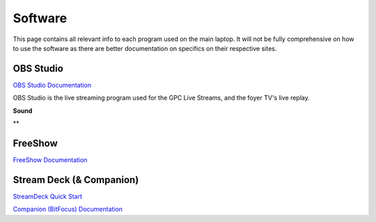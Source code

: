 Software
========

.. _software:

This page contains all relevant info to each program used on the main laptop. It will not be fully comprehensive on how to use the software
as there are better documentation on specifics on their respective sites.

    .. |OBS| image:: https://raw.githubusercontent.com/BillyDaBones/GPC/e261cbf99040770bc6946530473a5c204f82623e/docs/source/assets/images/software/OBS.png
        :width: 200
        :alt: OBS Logo

    .. |FreeShow| image:: https://raw.githubusercontent.com/BillyDaBones/GPC/e261cbf99040770bc6946530473a5c204f82623e/docs/source/assets/images/software/FreeShow.png
        :width: 200
        :alt: FreeShow Logo

    .. |StreamDeck| image:: https://raw.githubusercontent.com/BillyDaBones/GPC/e261cbf99040770bc6946530473a5c204f82623e/docs/source/assets/images/software/StreamDeck01.png
        :width: 200
        :alt: StreamDeck Logo

    .. |Companion| image:: https://raw.githubusercontent.com/BillyDaBones/GPC/e261cbf99040770bc6946530473a5c204f82623e/docs/source/assets/images/software/StreamDeck02.png
        :width: 200
        :alt: Companion Logo


OBS Studio
----------

|OBS|

`OBS Studio Documentation <https://docs.obsproject.com/>`_


OBS Studio is the live streaming program used for the GPC Live Streams, and the foyer TV's live replay.

**Sound**


**



FreeShow
--------

|FreeShow|

`FreeShow Documentation <https://freeshow.app/docs/introduction/>`_


Stream Deck (& Companion)
-------------------------

|StreamDeck|
|Companion|

`StreamDeck Quick Start <https://help.elgato.com/hc/en-us/articles/360028241291-Elgato-Stream-Deck-Quick-Start-Guide/>`_

`Companion (BitFocus) Documentation <https://bitfocus.io/companion/support/>`_

